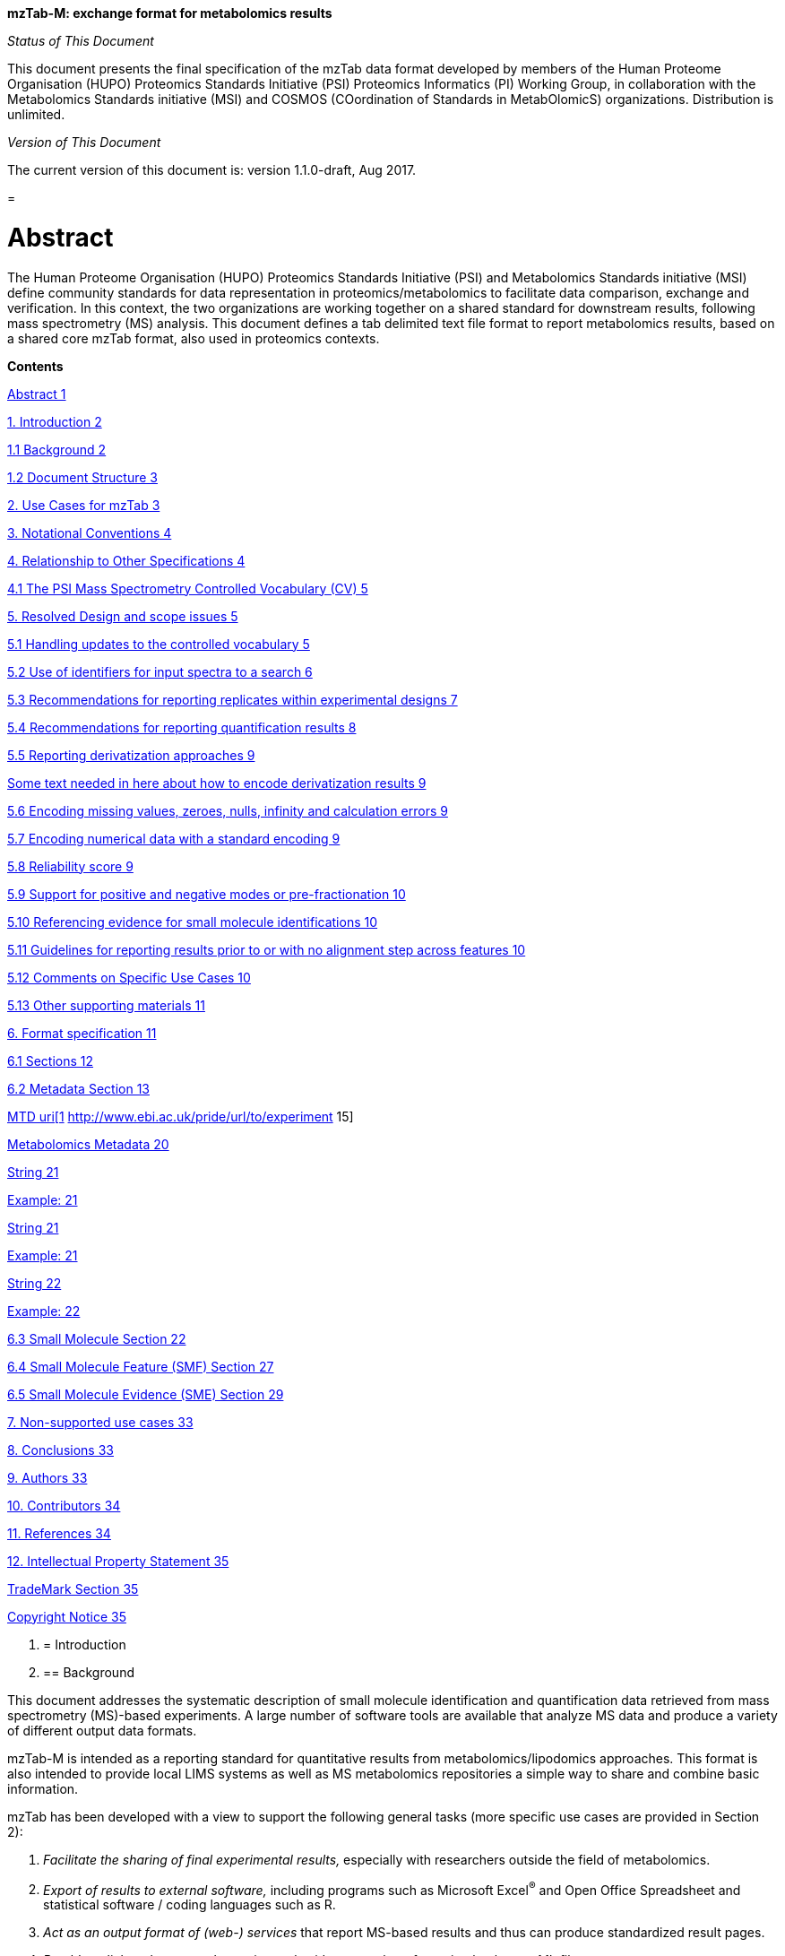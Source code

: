*mzTab-M: exchange format for metabolomics results*

_Status of This Document_

This document presents the final specification of the mzTab data format developed by members of the Human Proteome Organisation (HUPO) Proteomics Standards Initiative (PSI) Proteomics Informatics (PI) Working Group, in collaboration with the Metabolomics Standards initiative (MSI) and COSMOS (COordination of Standards in MetabOlomicS) organizations. Distribution is unlimited.

_Version of This Document_

The current version of this document is: version 1.1.0-draft, Aug 2017.

[[section]]
= 

[[abstract]]
= Abstract

The Human Proteome Organisation (HUPO) Proteomics Standards Initiative (PSI) and Metabolomics Standards initiative (MSI) define community standards for data representation in proteomics/metabolomics to facilitate data comparison, exchange and verification. In this context, the two organizations are working together on a shared standard for downstream results, following mass spectrometry (MS) analysis. This document defines a tab delimited text file format to report metabolomics results, based on a shared core mzTab format, also used in proteomics contexts.

*Contents*

link:#abstract[Abstract 1]

link:#_Toc491263037[1. Introduction 2]

link:#background[1.1 Background 2]

link:#document-structure[1.2 Document Structure 3]

link:#_Toc491263040[2. Use Cases for mzTab 3]

link:#_Toc491263041[3. Notational Conventions 4]

link:#_Toc491263042[4. Relationship to Other Specifications 4]

link:#the-psi-mass-spectrometry-controlled-vocabulary-cv[4.1 The PSI Mass Spectrometry Controlled Vocabulary (CV) 5]

link:#_Toc491263044[5. Resolved Design and scope issues 5]

link:#_Toc491263045[5.1 Handling updates to the controlled vocabulary 5]

link:#_Toc491263046[5.2 Use of identifiers for input spectra to a search 6]

link:#_Toc491263047[5.3 Recommendations for reporting replicates within experimental designs 7]

link:#recommendations-for-reporting-quantification-results[5.4 Recommendations for reporting quantification results 8]

link:#_Toc491263049[5.5 Reporting derivatization approaches 9]

link:#some-text-needed-in-here-about-how-to-encode-derivatization-results[Some text needed in here about how to encode derivatization results 9]

link:#encoding-missing-values-zeroes-nulls-infinity-and-calculation-errors[5.6 Encoding missing values, zeroes, nulls, infinity and calculation errors 9]

link:#encoding-numerical-data-with-a-standard-encoding[5.7 Encoding numerical data with a standard encoding 9]

link:#reliability-score[5.8 Reliability score 9]

link:#support-for-positive-and-negative-modes-or-pre-fractionation[5.9 Support for positive and negative modes or pre-fractionation 10]

link:#referencing-evidence-for-small-molecule-identifications[5.10 Referencing evidence for small molecule identifications 10]

link:#guidelines-for-reporting-results-prior-to-or-with-no-alignment-step-across-features[5.11 Guidelines for reporting results prior to or with no alignment step across features 10]

link:#comments-on-specific-use-cases[5.12 Comments on Specific Use Cases 10]

link:#_Toc491263058[5.13 Other supporting materials 11]

link:#_Toc491263059[6. Format specification 11]

link:#sections[6.1 Sections 12]

link:#metadata-section[6.2 Metadata Section 13]

link:#_Toc491263062[MTD uri[1] http://www.ebi.ac.uk/pride/url/to/experiment 15]

link:#metabolomics-metadata[Metabolomics Metadata 20]

link:#_Toc491263064[String 21]

link:#_Toc491263065[Example: 21]

link:#_Toc491263066[String 21]

link:#_Toc491263067[Example: 21]

link:#_Toc491263068[String 22]

link:#_Toc491263069[Example: 22]

link:#small-molecule-section[6.3 Small Molecule Section 22]

link:#small-molecule-feature-smf-section[6.4 Small Molecule Feature (SMF) Section 27]

link:#small-molecule-evidence-sme-section[6.5 Small Molecule Evidence (SME) Section 29]

link:#_Toc491263073[7. Non-supported use cases 33]

link:#conclusions[8. Conclusions 33]

link:#authors[9. Authors 33]

link:#contributors[10. Contributors 34]

link:#references[11. References 34]

link:#intellectual-property-statement[12. Intellectual Property Statement 35]

link:#trademark-section[TradeMark Section 35]

link:#_Toc491263080[Copyright Notice 35]

1.  [[introduction]]
= Introduction
1.  [[background]]
== Background

This document addresses the systematic description of small molecule identification and quantification data retrieved from mass spectrometry (MS)-based experiments. A large number of software tools are available that analyze MS data and produce a variety of different output data formats.

mzTab-M is intended as a reporting standard for quantitative results from metabolomics/lipodomics approaches. This format is also intended to provide local LIMS systems as well as MS metabolomics repositories a simple way to share and combine basic information.

mzTab has been developed with a view to support the following general tasks (more specific use cases are provided in Section 2):

1.  _Facilitate the sharing of final experimental results,_ especially with researchers outside the field of metabolomics.
2.  _Export of results to external software,_ including programs such as Microsoft Excel^®^ and Open Office Spreadsheet and statistical software / coding languages such as R.
3.  _Act as an output format of (web-) services_ that report MS-based results and thus can produce standardized result pages.
4.  _Be able to link to the external experimental evidence_ e.g. by referencing back to mzML files.

This document presents a specification, not a tutorial. As such, the presentation of technical details is deliberately direct. The role of the text is to describe the model and justify design decisions made. The document does not discuss how the models should be used in practice, consider tool support for data capture or storage, or provide comprehensive examples of the models in use. It is anticipated that tutorial material will be developed independently of this specification.

[[document-structure]]
== Document Structure

The remainder of this document is structured as follows. Section 2 lists use cases mzTab-M is designed to support. Section 3 describes the terminology used. Section 4 describes how the specification presented in Section 6 relates to other specifications, both those that it extends and those that it is intended to complement. Section 5 discusses the reasoning behind several design decisions taken. Section 6 contains the documentation of the file. Section 7 lists use cases that are currently not supported. Conclusions are presented in Section 8.

[[use-cases-for-mztab]]
= Use Cases for mzTab

The following cases of usage have driven the development of the mzTab data model, and are used to define the scope of the format in version 1.0.

1.  
mzTab-M files should be simple enough to make metabolomics results accessible to people outside the respective fields. This should facilitate the sharing of data beyond the borders of the fields and make it accessible to non-experts.

2.  
mzTab-M files should contain sufficient information to provide an electronic summary of all findings in a metabolomics study to permit its use as a standard documentation format for ‘supplementary material’ sections of publications in metabolomics. It should thus be able to replace PDF tables as a way of reporting small molecules make published identification and quantification information more accessible.

3.  
mzTab-M files should enable reporting at different levels of detail: ranging from a simple summary of the final results to a detailed reporting including the experimental design.

4.  
It should be possible to open mzTab-M files with “standard” software such as Microsoft Excel^®^ or Open Office Spreadsheet. This should furthermore improve the usability of the format to people outside the fields of metabolomics.

5.  
mzTab files should make MS derived results easily accessible to scripting languages allowing bioinformaticians to develop software without the overhead of developing sophisticated parsing code. Since mzTab files will be comparatively small, the data from multiple experiments can be processed at once without requiring special resource management techniques.

6.  
It should be possible to contain the complete final results of an MS-based metabolomics experiment in a single file. This should furthermore reduce the complexity of sharing and processing an experiment’s final results. mzTab-M files should be able to store quantitative values for small molecule identifications.

7.  
It should be useful as an output format by web-services that can then be readily accessed by tools supporting mzTab-M.

8.  
It should be possible to directly link a given peptide / small molecule identification to its source spectrum in an external MS data file.


[[notational-conventions]]
= Notational Conventions

The key words “MUST,” “MUST NOT,” “REQUIRED,” “SHALL,” “SHALL NOT,” “SHOULD,” “SHOULD NOT,” “RECOMMENDED,” “MAY,” and “OPTIONAL” are to be interpreted as described in RFC-2119 (link:#_ENREF_1[Bradner 1997]).

[[relationship-to-other-specifications]]
= Relationship to Other Specifications

The specification described in this document has not been developed in isolation; indeed, it is designed to be complementary to, and thus used in conjunction with, several existing and emerging models. Related specifications include the following:

1.  _mzML_ (http://www.psidev.info/mzml). mzML is the PSI standard for capturing mass spectra / peak lists resulting from mass spectrometry in proteomics (Martens, L., _et al._ 2011). mzTab files MAY be used in conjunction with mzML, although it will be possible to use mzTab with other formats of mass spectra. This document does not assume familiarity with mzML.
2.  __ISA-TAB (__http://isa-tools.org/_)._ The ISA framework allows for reporting experimental metadata and study designs in considerable detail, and is already used for describing metabolomics experiments. It is expected that mzTab files may be linked to ISA-TAB formatted files, for cases where a rich experimental design is to be captured.
1.  [[relationship-to-mztab-1.0]]
== Relationship to mzTab 1.0

[Insert text in here describing how this relates to mzTab 1.0]

[[the-psi-mass-spectrometry-controlled-vocabulary-cv]]
== The PSI Mass Spectrometry Controlled Vocabulary (CV)

The PSI-MS controlled vocabulary is intended to provide terms for annotation of mass spectrometry-related file formats. The CV has been generated with a collection of terms from software vendors and academic groups working in the area of mass spectrometry and MS informatics. Some terms describe attributes that must be coupled with a numerical value attribute in the CvParam element (e.g. MS:1001191 “p-value”) and optionally a unit for that value (e.g. MS:1001117, “theoretical mass”, units = “dalton”). The terms that require a value are denoted by having a “datatype” key-value pair in the CV itself: MS:1000511 "ms level" value-type:xsd:int. Terms that need to be qualified with units are denoted with a “has_units” key in the CV itself (relationship: has_units: UO:0000221 ! dalton).

As recommended by the PSI CV guidelines, psi-ms.obo should be dynamically maintained via the psidev-ms-vocab@lists.sourceforge.net mailing list that allows any user to request new terms in agreement with the community involved. Once a consensus is reached among the community the new terms are added within a few business days. If there is no obvious consensus, the CV coordinators committee should vote and make a decision. A new psi-ms.obo should then be released by updating the file on the GitHub server without changing the name of the file.

The following ontologies or controlled vocabularies specified below may also be suitable or required in certain instances:

* Unit Ontology (http://www.obofoundry.org/cgi-bin/detail.cgi?id=unit)
* ChEBI (http://www.ebi.ac.uk/chebi/)
* OBI (Ontology of Biological Investigations - http://obi.sourceforge.net/)
* Unimod modifications database - http://www.unimod.org/obo/unimod.obo
* PRIDE Controlled Vocabulary (http://ebi-pride.googlecode.com/svn/trunk/pride-core/schema/pride_cv.obo)
* NEWT UniProt Taxonomy Database (http://www.ebi.ac.uk/ontology-lookup/browse.do?ontName=NEWT)
* BRENDA tissue/ enzyme source (http://www.brenda-enzymes.info/ontology/tissue/tree/update/update_files/BrendaTissueOBO).
* Cell Type ontology (http://obo.cvs.sourceforge.net/obo/obo/ontology/anatomy/cell_type/cell.obo).

[[resolved-design-and-scope-issues]]
= Resolved Design and scope issues

There were several issues regarding the design of the format that were not clear cut, and a design choice was made that was not completely agreeable to everyone. So that these issues do not keep coming up, we document the issues here and why the decision that is implemented was made.

[[use-of-identifiers-for-input-spectra-to-a-search]]
== Use of identifiers for input spectra to a search

Small molecules MUST be linked to an identifier of the source spectrum (in an external file) from which the identifications are made by way of a reference in the spectra_ref attribute and via the ms_run element which stores the URL of the file in the location attribute.

It is advantageous if there is a consistent system for identifying spectra in different file formats. The following table is implemented in the PSI-MS CV for providing consistent identifiers for different spectrum file formats. _Note, this table shows examples from the CV but will be extended. The CV holds the definite specification for legal encodings of spectrumID values._

[cols=",,,",options="header",]
|===============================================================================================================================================================================================================================================================
|*ID* |*Term* |*Data type* |*Comment*
|MS:1000768 |Thermo nativeID format |controllerType=xsd:nonNegativeInteger controllerNumber=xsd:positiveInteger scan=xsd:positiveInteger. |controller=0 is usually the mass spectrometer
|MS:1000769 |Waters nativeID format |function=xsd:positiveInteger process=xsd:nonNegativeInteger scan=xsd:nonNegativeInteger |
|MS:1000770 |WIFF nativeID format |sample=xsd:nonNegativeInteger period=xsd:nonNegativeInteger cycle=xsd:nonNegativeInteger experiment=xsd:nonNegativeInteger |
|MS:1000771 |Bruker/Agilent YEP nativeID format |scan=xsd:nonNegativeInteger |
|MS:1000772 |Bruker BAF nativeID format |scan=xsd:nonNegativeInteger |
|MS:1000773 |Bruker FID nativeID format |file=xsd:IDREF |The nativeID must be the same as the source file ID
|MS:1000774 |multiple peak list nativeID format |index=xsd:nonNegativeInteger |Used for referencing peak list files with multiple spectra, i.e. MGF, PKL, merged DTA files. Index is the spectrum number in the file, starting from 0.
|MS:1000775 |single peak list nativeID format |file=xsd:IDREF |The nativeID must be the same as the source file ID. Used for referencing peak list files with one spectrum per file, typically in a folder of PKL or DTAs, where each sourceFileRef is different
|MS:1000776 |scan number only nativeID format |scan=xsd:nonNegativeInteger |Used for conversion from mzXML, or a DTA folder where native scan numbers can be derived.
|MS:1000777 |spectrum identifier nativeID format |spectrum=xsd:nonNegativeInteger |Used for conversion from mzData. The spectrum id attribute is referenced.
|MS:1001530 |mzML unique identifier |xsd:string |Used for referencing mzML. The value of the spectrum id attribute is referenced directly.
|===============================================================================================================================================================================================================================================================

Table 1. Controlled vocabulary terms and rules implemented in the PSI-MS CV for formulating the “nativeID” to identify spectra in different file formats.

In mzTab, the spectra_ref attribute should be constructed following the data type specification in Table 1. As an example, to reference the third spectrum (index = 2) in an MGF (Mascot Generic Format) file:

MTD ms_run[1]-format [MS, MS:1001062, Mascot MGF file, ]

MTD ms_run[1]-id_format [MS, MS:1000774, multiple peak list nativeID format, ]

...

SEH ... spectra_ref ...

SME ... ms_run[1]:index=2 ...

Example: Reference the spectrum with identifier “scan=11665” in an mzML file.

MTD ms_run[1]-format [MS, MS:1000584, mzML file, ]

MTD ms_run[1]-id_format [MS, MS:1001530, mzML unique identifier, ]

...

PSH ... spectra_ref ...

SME ... ms_run[1]:scan=11665 ...

[[recommendations-for-reporting-replicates-within-experimental-designs]]
== Recommendations for reporting replicates within experimental designs

Modeling the correct reporting of technical/biological replicates within experimental designs is supported in mzTab as shown in Figure 1. These components have various cross-references and MUST be used in different types of mzTab files, as described in Section 5.4:

* study_variable – The variables about which the final results of a study are reported, which may have been derived following averaging across a group of replicate measurements (assays). The same concept has been defined by others as “experimental factor”.
* ms_run – An MS run is effectively one run on an MS instrument, and is referenced from assay in different contexts. In the case of pre-fractionation into _n_ fractions, an assay SHOULD reference _n_ ms_runs.
* assay – The application of a measurement about the sample (in this case through MS) – producing values about small molecules or lipids. One assay is typically mapped to one MS run in the case of label-free MS analysis (with no pre-fractionation) or multiple assays are mapped to one MS run for multiplexed techniques, along with a description of the label or tag applied.
* Sample – a biological material that has been analyzed, to which descriptors of species, cell/tissue type etc. can be attached. In all of types of mzTab file, these MAY be reported in the metadata section as sample[1-n]-description. Samples are NOT MANDATORY in mzTab, since many software packages cannot determine what type of sample was analyzed (e.g. whether biological or technical replication was performed), although some consumers of mzTab files MAY wish to enforce that samples MUST be provided e.g. to perform statistical analysis.

Clear definitions of biological and technical replicates are difficult to provide as these are somewhat dependent upon the biological domain. However, we use the following general definitions in mzTab.

* Biological replicates are where different samples have been analyzed by MS.
* Technical replicates are where same samples are analyzed multiple times by MS.

_Note: there is deliberately no attempt to define the boundary of the term “sample”._

If sample level information is provided optimally, it is expected that _n_ biological replicates can be mapped to sample[1-n]; _m_ technical replicate measurements of sample 1 SHOULD be mapped to assay[1-m] referencing sample[1] (for example). However, an open challenge remains since analysis software is often not aware of whether replicates (multiple MS runs) are originally biological or technical in nature. As such, the default behavior for mzTab exporters from quantitative software is to exclude sample level information and report quantitative data for assay[1-n] and study_variable[1-n]. Additional annotation software would typically be required to add the sample-level information, as provided (often manually) by the user.

image:img//media/image2.emf[image,width=664,height=704]



[[recommendations-for-reporting-quantification-results]]
== Recommendations for reporting quantification results

At present, multiplexing techniques are not commonly employed in metabolomics e.g. where different molecules are labelled or tagged in some way before being multiplexed on an MS instrument. For future techniques that do perform multiplexing, this can be supported by having multiple assays referencing the same ms_run (as done in mzTab 1.0 for proteomics).

[[reporting-derivatization-approaches]]
== Reporting derivatization approaches

[[some-text-needed-in-here-about-how-to-encode-derivatization-results]]
== _Some text needed in here about how to encode derivatization results_

[[encoding-missing-values-zeroes-nulls-infinity-and-calculation-errors]]
== Encoding missing values, zeroes, nulls, infinity and calculation errors

In the table-based sections there MUST NOT be any empty cells. In case a given property is not available “null” MUST be used, but this is only allowed for cells in which isNullable= “true”. If ratios are included and the denominator is zero, the “INF” value MUST be used. If the result leads to calculation errors (for example 0/0), this MUST be reported as “NaN” (for Not a Number). In some cases, there is ambiguity with respect to these cases: e.g. if there are alignment issues and it is unclear whether a molecule has been quantified with zero abundance or the feature was potentially present in the data but was not found.

[[encoding-numerical-data-with-a-standard-encoding]]
== Encoding numerical data with a standard encoding

[Insert some text in here about standard numerical encoding, e.g. US default style “x.x”, i.e. using a period for decimal separation and no commas to separate thousands.]

[[reliability-score]]
== Reliability score

All small molecule identifications reported in an mzTab file MAY be assigned a reliability score (column “reliability” in all tables). This reliability only applies to the identification reliability but not to modification position and or quantification reliabilities. The idea is to provide a way for researchers and/or repositories to score the reported identifications based on their own criteria. The criteria used to generate this score SHOULD be documented by the data providers. If this information is not provided by the producers of mzTab files, “null“ MUST be provided as the value for each of the protein, peptide or small molecule identification.

[[support-for-positive-and-negative-modes-or-pre-fractionation]]
== Support for positive and negative modes or pre-fractionation

[Ideal encoding is to put these into separate mzTab files]

[[referencing-evidence-for-small-molecule-identifications]]
== Referencing evidence for small molecule identifications

[Insert text in here to explain about how to encode evidence where multiple features are used to determine molecule identification; this should be optional column on SML row]

[[guidelines-for-reporting-results-prior-to-or-with-no-alignment-step-across-features]]
== Guidelines for reporting results prior to or with no alignment step across features

[Keep separate mzTab files per run preferred]

[[comments-on-specific-use-cases]]
== Comments on Specific Use Cases

Many special use cases for mzTab were considered during its development. Each of these use cases has a corresponding example file that exercises the relevant part of the format and provides a reference implementation example (see supporting documentation). Authors of software that create mzTab are encouraged to examine the examples that accompany this format release before implementing the writer.

[[adding-optional-columns]]
=== Adding optional columns

Additional columns MAY be added to the end of rows in all the table-based sections (protein, peptide, PSM and small molecule). These columns represent information not included by default in the currently defined fields and differ from the specification of optionality with regards to columns that MUST be present in Summary or Complete files (Tables 2 and 3).

These column headers MUST start with the prefix “opt_” followed by the identifier of the object they reference: assay, study variable, MS run or “global” (if the value relates to all replicates). Column names MUST only contain the following characters: ‘A’-‘Z’, ‘a’-‘z’, ‘0’-‘9’, ‘_’, ‘-’, ‘[’, ‘]’, and ‘:’. CV parameter accessions MAY be used for optional columns following the format: opt_\{OBJECT_ID}_cv_\{accession}_\{parameter name}. Spaces within the parameter’s name MUST be replaced by ‘_’.

The information stored within an optional column is completely up to the resource that generates the file. It MUST not be assumed that optional columns having the same name in different mzTab files contain the same type of information. CV parameter accessions MAY be used as optional column names according to the following convention: opt_\{OBJECT_ID}_cv_\{accession}_\{parameter name}. Spaces within the parameter’s name MUST be replaced by ‘_’.

COM Example showing how emPAI values are reported in an additional column from MS run 1 using

COM MS CV parameter “emPAI value” (MS:1001905)

…

PRH accession … opt_ms_run[1]_cv_MS:1001905_emPAI_value

PRT P12345 … 0.658

[[referencing-external-resources]]
=== Referencing external resources

[Text in here?]

[[other-supporting-materials]]
== Other supporting materials

[Insert references to example files]





[[format-specification]]
= Format specification

This section describes the structure of an mzTab file.

* *Field separator* +
The column delimiter is the Unicode Horizontal Tab character (Unicode codepoint 0009).
* *File encoding* +
The UTF-8 encoding of the Unicode character set is the preferred encoding for mzTab files. However, parsers should be able to recognize commonly used encodings.
* *Case sensitivity* +
All column labels and field names are case-sensitive.
* *Line prefix* +
Every line in an mzTab file MUST start with a three letter code identifying the type of line delimited by a Tab character. The three letter codes are as follows:
** 
MTD for metadata

** 
SMH for small molecule table header line (the column labels)

** 
SML for rows of the small molecule table

** 
SFH for small molecule feature header line

** 
SMF for rows of the small molecule feature table

** 
SHE for small molecule evidence header line

** 
SME for rows of the small molecule evidence table

** 
COM for comment lines

* **Header lines +
**Each table based section (protein, peptide, PSM and small molecule) MUST start with the corresponding header line. These header lines MUST only occur once in the document since each section also MUST only occur once.
* *Dates* +
Dates and times MUST be supplied in the ISO 8601 format (“YYYY-MM-DD”, “YYYY-MM-DDTHH:MMZ” respectively).
* *Decimal separator* +
In mzTab files the dot (“.”) MUST be used as decimal separator. Thousand separators MUST NOT be used in mzTab files.
* *Comment lines and empty lines* +
Comment lines can be placed anywhere in an mzTab file. These lines must start with the three-letter code COM and are ignored by most parsers. Empty lines can also occur anywhere in an mzTab file and are ignored.
* *Params* +
mzTab makes use of CV parameters. As mzTab is expected to be used in several experimental environments where parameters might not yet be available for the generated scores etc. all parameters can either report CV parameters or user parameters that only contain a name and a value. +
Parameters are always reported as [CV label, accession, name, value]. Any field that is not available MUST be left empty. +
 +
[MS, MS:1001477, SpectraST,] +
[,,A user parameter, The value]


In case, the name of the param contains commas, quotes MUST be added to avoid problems with the parsing: [label, accession, “first part of the param name, second part of the name”, value].

[MOD, MOD:00648, “N,O-diacetylated L-serine”,]


* **Sample IDs +
**To be able to supply metadata specific to each sample, ids in the format sample[1-n] are used. +
 +
MTD sample[1]-species[1] [[OLE_LINK2]][NEWT, 9606, Homo sapiens (Human), ]
* **Assay IDs +
**To be able to supply metadata specific to each assay, ids in the format assay[1-n] are used. +
 +
MTD assay[1] first assay description
* **Study variable IDs +
**To be able to supply metadata specific to each study variable (grouping of assays), ids in the format study_variable[1-n] are used.

MTD study_variable[1]-description Group B (spike-in 0.74 fmol/uL)

[[sections]]
== Sections

mzTab files can contain five different sections. The MANDATORY metadata section is made up of key-value pairs. The other four sections are OPTIONAL: protein, peptide, PSM and small molecule section are table-based.

Every section in an mzTab file MUST only occur once if present. If the PSM, Peptide and Protein Sections are present, the information MUST be consistent between these sections. Field names with indices in square brackets MUST be numbered sequentially and non-decreasing (starting at the first value indicated in the bracket; single integer steps).

[[metadata-section]]
== Metadata Section

The metadata section provides additional information about the dataset(s) reported in the mzTab file. All fields in the metadata section are optional apart from those noted as mandatory. The fields in the metadata section should be reported in order of the various fields listed here. The field’s name and value MUST be separated by a tab character:

MTD publication [PRIDE, PRIDE:00000029, PubMed, 12345]

In the following list of fields any term encapsulated by \{} is meant as a variable which MUST be replaced accordingly.

*Core Metadata*

[[mztab-version]]
=== mzTab-version

[cols=",",options="header",]
|==============================================
|*Description:* |The version of the mzTab file.
|*Type:* |String
|*Mandatory* |True
|*Example:* |MTD mzTab-version 1.1.0
|==============================================

[[mztab-id]]
=== mzTab-ID

[cols=",",options="header",]
|=========================================
|*Description:* |The ID of the mzTab file.
|*Type:* |String
|*Mandatory* |True
|*Example:* |MTD mzTab-ID PRIDE_1234
|=========================================

[[title]]
=== title

[cols=",",options="header",]
|================================================
|*Description:* |The file’s human readable title.
|*Type:* |String
|*Mandatory* |False
|*Example:* |MTD title My first test experiment
|================================================

[[description]]
=== description

[cols=",",options="header",]
|============================================================================
|*Description:* |The file’s human readable description.
|*Type:* |String
|*Mandatory* |False
|*Example:* |MTD description An experiment investigating the effects of Il-6.
|============================================================================

[[sample_processing1-n]]
=== sample_processing[1-n]

[cols=",",options="header",]
|=================================================================================================================================================================================================================================================================
|*Description:* |A list of parameters describing a sample processing step. The order of the data_processing items should reflect the order these processing steps were performed in. If multiple parameters are given for a step these MUST be separated by a “|”.
|*Type:* |Parameter List
|*Mandatory* |False
|*Example:* |MTD sample_processing[1] [SEP, SEP:00173, SDS PAGE,] +
MTD sample_processing[2] [SEP, SEP:00142, enzyme digestion,]|[MS, … +
MS:1001251, Trypsin, ]
|=================================================================================================================================================================================================================================================================

[[instrument1-n-name]]
=== instrument[1-n]-name

[cols=",",options="header",]
|==========================================================================================================
|*Description:* |The name of the instrument used in the experiment. Multiple instruments are numbered 1..n.
|*Type:* |Parameter
|*Mandatory* |False
|*Example:* |MTD instrument[1]-name [MS, MS:1000449, LTQ Orbitrap,] +
… +
MTD instrument[2]-name [MS, MS:1000031, Instrument model, name of the instrument not included in the CV]
|==========================================================================================================

[[instrument1-n-source]]
=== instrument[1-n]-source

[cols=",",options="header",]
|=======================================================================================================
|*Description:* |The instrument's source used in the experiment. Multiple instruments are numbered 1..n.
|*Type:* |Parameter
|*Mandatory* |False
|*Example:* |MTD instrument[1]-source [MS, MS:1000073, ESI,] +
… +
MTD instrument[2]-source [MS, MS:1000598, ETD,]
|=======================================================================================================

[[instrument1-n-analyzer1-n]]
=== instrument[1-n]-analyzer[1-n]

[cols=",",options="header",]
|================================================================================================================
|*Description:* |The instrument’s analyzer type used in the experiment. Multiple instruments are enumerated 1..n.
|*Type:* |Parameter
|*Mandatory* |False
|*Example:* |MTD instrument[1]-analyzer[1] [MS, MS:1000291, linear ion trap,] +
… +
MTD instrument[2]-analyzer[1] [MS, MS:1000484, orbitrap,]
|================================================================================================================

[[instrument1-n-detector]]
=== instrument[1-n]-detector

[cols=",",options="header",]
|==============================================================================================================
|*Description:* |The instrument's detector type used in the experiment. Multiple instruments are numbered 1..n.
|*Type:* |Parameter
|*Mandatory* |False
|*Example:* |MTD instrument[1]-detector [MS, MS:1000253, electron multiplier,] +
… +
MTD instrument[2]-detector [MS, MS:1000348, focal plane collector,]
|==============================================================================================================

[[software1-n]]
=== software[1-n]

[cols=",",options="header",]
|============================================================================================================================================================================================================================
|*Description:* |Software used to analyze the data and obtain the reported results. The parameter’s value SHOULD contain the software’s version. The order (numbering) should reflect the order in which the tools were used.
|*Type:* |Parameter
|*Mandatory* |True
|*Example:* |MTD software[1] [MS, MS:1001207, Mascot, 2.3] +
MTD software[2] [MS, MS:1001561, Scaffold, 1.0]
|============================================================================================================================================================================================================================

[[software1-n-setting1-n]]
=== software[1-n]-setting[1-n]

[cols=",",options="header",]
|====================================================================================================================================================================================================================================
|*Description:* |A software setting used. This field MAY occur multiple times for a single software. The value of this field is deliberately set as a String, since there currently do not exist cvParams for every possible setting.
|*Type:* |String
|*Mandatory* |False
|*Example:* a|
MTD software[1]-setting Fragment tolerance = 0.1 Da

MTD software[2]-setting Parent tolerance = 0.5 Da

|====================================================================================================================================================================================================================================

[[publication1-n]]
=== publication[1-n]

[cols=",",options="header",]
|========================================================================================================================================================================================================================================================================
|*Description:* |A publication associated with this file. Several publications can be given by indicating the number in the square brackets after “publication”. PubMed ids must be prefixed by “pubmed:”, DOIs by “doi:”. Multiple identifiers MUST be separated by “|”.
|*Type:* |String
|*Mandatory* |False
|*Example:* |MTD publication[1] pubmed:21063943|doi:10.1007/978-1-60761-987-1_6 +
MTD publication[2] pubmed:20615486|doi:10.1016/j.jprot.2010.06.008
|========================================================================================================================================================================================================================================================================

[[contact1-n-name]]
=== contact[1-n]-name

[cols=",",options="header",]
|================================================================================================================================================================================================================================
|*Description:* |The contact's name. Several contacts can be given by indicating the number in the square brackets after "contact". A contact has to be supplied in the format [first name] [initials] [last name] (see example).
|*Type:* |String
|*Mandatory* |False
|*Example:* |MTD contact[1]-name James D. Watson +
… +
MTD contact[2]-name Francis Crick
|================================================================================================================================================================================================================================

[[contact1-n-affiliation]]
=== contact[1-n]-affiliation

[cols=",",options="header",]
|=================================================================
|*Description:* |The contact’s affiliation.
|*Type:* |String
|*Mandatory* |False
|*Example:* |MTD contact[1]-affiliation Cambridge University, UK +
MTD contact[2]-affiliation Cambridge University, UK
|=================================================================

[[contact1-n-email]]
=== contact[1-n]-email

[cols=",",options="header",]
|===================================================
|*Description:* |The contact’s e-mail address.
|*Type:* |String
|*Mandatory* |False
|*Example:* |MTD contact[1]-email watson@cam.ac.uk +
… +
MTD contact[2]-email crick@cam.ac.uk
|===================================================

[[uri1-n]]
=== uri[1-n]

[cols=",",options="header",]
|================================================================================================================================
|*Description:* |A URI pointing to the file's source data (e.g., a PRIDE experiment, PeptideAtlas build or MetaboLights records).
|*Type:* |URI
|*Mandatory* |False
|*Example:* a|
MTD uri[1] http://www.ebi.ac.uk/pride/url/to/experiment

MTD uri[2] http://proteomecentral.proteomexchange.org/cgi/GetDataset

|================================================================================================================================

[[quantification_method]]
=== quantification_method

[cols=",",options="header",]
|======================================================================================
|*Description:* |The quantification method used in the experiment reported in the file.
|*Type:* |Parameter
|*Mandatory* |True
|*Example:* a|
MTD quantification_method [MS, MS:1001837, iTRAQ quantitation analysis, ]

MTD quantification_method [MS, MS:1001838, SRM quantitation analysis, ]

|======================================================================================

[[assay1-n]]
=== assay[1-n]

[cols=",",options="header",]
|======================================================================================================================
|*Description:* |A name for each assay, to serve as a list of the assays that MUST be reported in the following tables.
|*Type:* |String
|*Mandatory* |True
|*Example:* a|
MTD assay[1] first assay

MTD assay[2] second assay

|======================================================================================================================

[[assay1-n-custom1-n]]
=== assay[1-n]-custom[1-n]

[cols=",",options="header",]
|==================================================================
|*Description:* |Additional parameters or values for a given assay.
|*Type:* |Parameter
|*Mandatory* |False
|*Example:* |MTD assay[1]-custom[1] [MS, MS:100XXXX, TO_COMPLETE, ]
|==================================================================

[[assay1-n-external_uri]]
=== assay[1-n]-external_uri

[cols=",",options="header",]
|====================================================================================================================================
|*Description:* |A reference to further information about the assay, for example via a reference to an object within an ISA-TAB file.
|*Type:* |URI
|*Mandatory* |False
|*Example:* |MTD assay[1]-external_uri [Example URI to insert]
|====================================================================================================================================

[[study_variable1-n]]
=== study_variable[1-n]

[cols=",",options="header",]
|================================================================================================================================================================================================================================================================================================
|*Description:* |A name for each study variable (experimental condition or factor), to serve as a list of the study variables that MUST be reported in the following tables. For software that does not capture study variables, a single study variable MUST be reported, linking to all assays.
|*Type:* |String
|*Mandatory* |True
|*Example:* a|
MTD study_variable[1] “control”

MTD study_variable[2] “1 minute”

|================================================================================================================================================================================================================================================================================================

[[assay1-n-sample_ref]]
=== assay[1-n]-sample_ref

[cols=",",options="header",]
|=========================================================================
|*Description:* |An association from a given assay to the sample analysed.
|*Type:* |\{SAMPLE_ID}
|*Mandatory* |False
|*Example:* |MTD assay[1]-sample_ref sample[1] +
MTD assay[2]-sample_ref sample[2]
|=========================================================================

[[assay1-n-ms_run_ref]]
=== assay[1-n]-ms_run_ref

[cols=",",options="header",]
|===========================================================================================================================================================================================================================================================
|*Description:* a|
An association from a given assay to the source MS run. All assays MUST reference exactly one ms_run unless a workflow with pre-fractionation is being encoded, in which case each assay MUST reference _n_ ms_runs where _n_ fractions have been collected.

Multiple assays SHOULD reference the same ms_run to capture multiplexed experimental designs.

|*Type:* |\{MS_RUN_ID}
|*Mandatory* |True
|*Example:* |MTD assay[1]-ms_run_ref ms_run[1]
|===========================================================================================================================================================================================================================================================

[[study_variable1-n-assay_refs]]
=== study_variable[1-n]-assay_refs

[cols=",",options="header",]
|==============================================================================================
|*Description:* |Comma-separated references to the IDs of assays grouped in the study variable.
|*Type:* |\{ASSAY_ID}, ...
|*Mandatory* |True
|*Example:* |MTD study_variable[1]-assay_refs assay[1], assay[2], assay[3]
|==============================================================================================

[[study_variable_function1-n]]
=== study_variable_function[1-n]

[cols=",",options="header",]
|==========================================================================================================================================================================================================================================================================================
|*Description:* |The function used to calculate the study variable quantification value if it is reported and the operation used is not arithmetic mean (default) e.g. “geometric mean”, “median”. Multiple terms can be provided if for example, imputation approaches are to be reported.
|*Type:* |Parameter
|*Mandatory* |False
|*Example:* |MTD small_molecule-quantification_unit [PRIDE, PRIDE:0000395, Ratio, ]
|==========================================================================================================================================================================================================================================================================================

[[study_variable1-n-description]]
=== study_variable[1-n]-description

[cols=",",options="header",]
|=============================================================================
|*Description:* |A textual description of the study variable.
|*Type:* |String
|*Mandatory* |True
|*Example:* |MTD study_variable[1]-description Group B (spike-in 0.74 fmol/uL)
|=============================================================================

[[study_variable1-n-factors]]
=== study_variable[1-n]-factors

[cols=",",options="header",]
|=======================================================================================================================================================================
|*Description:* |Additional parameters or factors, separated by bars, that are known about study variables allowing the capture of more complex, such as nested designs.
|*Type:* |Param List
|*Mandatory* |False
|*Example:* |MTD study_variable[1]-factors [EXAMPLE HEREe.g. param1 = geneKO; param2 = drug treatment]
|=======================================================================================================================================================================

[[ms_run1-n-location]]
=== ms_run[1-n]-location

[cols=",",options="header",]
|=====================================================================================================================================================================================================================================================================================================================================================
|*Description:* |Location of the external data file e.g. raw files on which analysis has been performed. If the actual location of the MS run is unknown, a “null” MUST be used as a place holder value, since the [1-n] cardinality is referenced elsewhere. If pre-fractionation has been performed, then [1-n] ms_runs SHOULD be created per assay.
|*Type:* |URL
|*Mandatory* |True
|*Example:* |MTD ms_run_location[1] file://C:\path\to\my\file +
… +
MTD ms_run_location[2] ftp://ftp.ebi.ac.uk/path/to/file
|=====================================================================================================================================================================================================================================================================================================================================================

[[ms_run1-n-format]]
=== ms_run[1-n]-format

[cols=",",options="header",]
|====================================================================================================================================================================
|*Description:* |A parameter specifying the data format of the external MS data file. If ms_run[1-n]-format is present, ms_run[1-n]-id_format SHOULD also be present.
|*Type:* |Parameter
|*Mandatory* |False
|*Example:* a|
MTD ms_run[1]-format [MS, MS:1000584, mzML file, ]

MTD ms_run[1]-id_format [MS, MS:1000530, mzML unique identifier, ] +
… +
MTD ms_run[2]-format [MS, MS:1001062, Mascot MGF file, ]

MTD ms_run[2]-id_format [MS, MS:1000774, multiple peak list nativeID format, ]

|====================================================================================================================================================================

[[ms_run1-n-id_format]]
=== ms_run[1-n]-id_format

[cols=",",options="header",]
|==================================================================================================================================================================
|*Description:* |Parameter specifying the id format used in the external data file. If ms_run[1-n]-id_format is present, ms_run[1-n]-format SHOULD also be present.
|*Type:* |Parameter
|*Mandatory* |False
|*Example:* a|
MTD ms_run[1]-format [MS, MS:1000584, mzML file, ]

MTD ms_run[1]-id_format [MS, MS:1000530, mzML unique identifier, ] +
… +
MTD ms_run[2]-format [MS, MS:1001062, Mascot MGF file, ]

MTD ms_run[2]-id_format [MS, MS:1000774, multiple peak list nativeID format, ]

|==================================================================================================================================================================

[[ms_run1-n-fragmentation_method1-n]]
=== ms_run[1-n]-fragmentation_method[1-n]

[cols=",",options="header",]
|===========================================================================
|*Description:* |The type(s) of fragmentation used in a given ms run.
|*Type:* |Parameter
|*Mandatory* |False
|*Example:* |MTD ms_run[1]-fragmentation_method[1] [MS, MS:1000133, CID, ] +
… +
MTD ms_run[1]-fragmentation_method[2] [MS, MS:1000422, HCD …, ]
|===========================================================================

[[ms_run1-n-hash]]
=== ms_run[1-n]-hash

[cols=",",options="header",]
|======================================================================================================================================================================================
|*Description:* |Hash value of the corresponding external MS data file defined in ms_run[1-n]-location. If ms_run[1-n]-hash is present, ms_run[1-n]-hash_method SHOULD also be present.
|*Type:* |String
|*Mandatory* |False
|*Example:* |MTD ms_run[1]-hash_method [MS, MS: MS:1000569, SHA-1, ] +
MTD ms_run[1]-hash de9f2c7fd25e1b3afad3e85a0bd17d9b100db4b3
|======================================================================================================================================================================================

[[ms_run1-n-hash_method]]
=== ms_run[1-n]-hash_method

[cols=",",options="header",]
|=========================================================================================================================================================================================================================================================================
|*Description:* |A parameter specifying the hash methods used to generate the String in ms_run[1-n]-hash. Specifics of the hash method used MAY follow the definitions of the mzML format. If ms_run[1-n]-hash is present, ms_run[1-n]-hash_method SHOULD also be present.
|*Type:* |Parameter
|*Mandatory* |False
|*Example:* |MTD ms_run[1]-hash_method [MS, MS: MS:1000569, SHA-1, ] +
MTD ms_run[1]-hash de9f2c7fd25e1b3afad3e85a0bd17d9b100db4b3
|=========================================================================================================================================================================================================================================================================

[[custom1-n]]
=== custom[1-n]

[cols=",",options="header",]
|===========================================================================
|*Description:* |Any additional parameters describing the analysis reported.
|*Type:* |Parameter
|*Mandatory* a|
[cols=",,",options="header",]
|===================
| |Summary |Complete
|Quantification | |
|Identification | |
|Metabolomics | |
|===================

|*Example:* |MTD custom[1] [,,MS operator, Florian]
|===========================================================================

[[sample1-n]]
=== sample[1-n]

[cols=",",options="header",]
|=========================================================================================================================================================================================================================================================================
|*Description:* |A name for each biological sample, to serve as a list of the samples to be referenced elsewhere in the file. Samples are not mandatory in mzTab files, since the biological origin of analysed samples may often not be known to quantification software.
|*Type:* |String
|*Mandatory* |False
|*Example:* |MTD sample[1]-custom[1] [,,Extraction date, 2011-12-21] +
MTD sample[1]-custom[2] [,,Extraction reason, liver biopsy]
|=========================================================================================================================================================================================================================================================================

[[sample1-n-species1-n]]
=== sample[1-n]-species[1-n]

[cols=",",options="header",]
|=================================================================================
|*Description:* |The respective species of the samples analysed.
|*Type:* |Parameter
|*Mandatory* |False
|*Example:* a|
COM Experiment where all samples consisted of the same two species +
MTD sample[1]-species[1] [NEWT, 9606, Homo sapiens (Human), ] +
MTD sample[2]-species[1] [NEWT, 12059, Rhinovirus, ]

COM Experiment where different two samples from different species (combinations) +
COM were analysed as biological replicates. +
 +
MTD sample[1]-species[1] [NEWT, 9606, Homo sapiens (Human), ] +
MTD sample[1]-species[2] [NEWT, 573824, Human rhinovirus 1, ] +
MTD sample[2]-species[1] [NEWT, 9606, Homo sapiens (Human), ] +
MTD sample[2]-species[2] [NEWT, 12130, Human rhinovirus 2, ]

|=================================================================================

[[sample1-n-tissue1-n]]
=== sample[1-n]-tissue[1-n]

[cols=",",options="header",]
|===============================================================
|*Description:* |The respective tissue(s) of the sample.
|*Type:* |Parameter
|*Mandatory* |False
|*Example:* |MTD sample[1]-tissue[1] [BTO, BTO:0000759, liver, ]
|===============================================================

[[sample1-n-cell_type1-n]]
=== sample[1-n]-cell_type[1-n]

[cols=",",options="header",]
|=====================================================================
|*Description:* |The respective cell type(s) of the sample.
|*Type:* |Parameter
|*Mandatory* |False
|*Example:* |MTD sample[1]-cell_type[1] [CL, CL:0000182, hepatocyte, ]
|=====================================================================

[[sample1-n-disease1-n]]
=== sample[1-n]-disease[1-n]

[cols=",",options="header",]
|===================================================================================
|*Description:* |The respective disease(s) of the sample.
|*Type:* |Parameter
|*Mandatory* |False
|*Example:* |MTD sample[1]-disease[1] [DOID, DOID:684, hepatocellular carcinoma, ] +
MTD sample[1]-disease[2] [DOID, DOID:9451, alcoholic fatty liver, ]
|===================================================================================

[[sample1-n-description]]
=== sample[1-n]-description

[cols=",",options="header",]
|=========================================================================
|*Description:* |A human readable description of the sample.
|*Type:* |String
|*Mandatory* |False
|*Example:* |MTD sample[1]-description Hepatocellular carcinoma samples. +
MTD sample[2]-description Healthy control samples.
|=========================================================================

[[sample1-n-custom1-n]]
=== sample[1-n]-custom[1-n]

[cols=",",options="header",]
|=========================================================================
|*Description:* |Parameters describing the sample’s additional properties.
|*Type:* |Parameter
|*Mandatory* |False
|*Example:* |MTD sample[1]-custom[1] [,,Extraction date, 2011-12-21] +
MTD sample[1]-custom[2] [,,Extraction reason, liver biopsy]
|=========================================================================

[[cv1-n-label]]
=== cv[1-n]-label

[cols=",",options="header",]
|===============================================================================================================
|*Description:* |A string describing the labels of the controlled vocabularies/ontologies used in the mzTab file
|*Type:* |String
|*Mandatory* |True
|*Example:* a|
MTD cv[1]-label MS

…

|===============================================================================================================

[[cv1-n-full_name]]
=== cv[1-n]-full_name

[cols=",",options="header",]
|===================================================================================================================
|*Description:* |A string describing the full names of the controlled vocabularies/ontologies used in the mzTab file
|*Type:* |String
|*Mandatory* |True
|*Example:* a|
MTD cv[1]-full_name PSI-MS controlled vocabulary

…

|===================================================================================================================

[[cv1-n-version]]
=== cv[1-n]-version

[cols=",",options="header",]
|================================================================================================================
|*Description:* |A string describing the version of the controlled vocabularies/ontologies used in the mzTab file
|*Type:* |String
|*Mandatory* |True
|*Example:* a|
MTD cv[1]-version 3.54.0

…

|================================================================================================================

[[cv1-n-url]]
=== cv[1-n]-url

[cols=",",options="header",]
|===============================================================================================================================================================================================================
|*Description:* |A string containing the URLs of the controlled vocabularies/ontologies used in the mzTab file
|*Type:* |String
|*Mandatory* |True
|*Example:* a|
MTD cv[1]-url http://psidev.cvs.sourceforge.net/viewvc/psidev/psi/psi-ms/mzML/controlledVocabulary/psi-ms.obo[_http://psidev.cvs.sourceforge.net/viewvc/psidev/psi/psi-ms/mzML/controlledVocabulary/psi-ms.obo_]

…

|===============================================================================================================================================================================================================

[[database1-n]]
=== database[1-n]

[cols=",",options="header",]
|===========================================================================================================================================================================================================================
|*Description:* |The description of databases used. For cases, where a known database has not been used for identification, a userParam SHOULD be inserted to describe any identification performed or simply “no database”.
|*Type:* |Param
|*Mandatory* |True
|*Example:* a|
MTD database[1] [MIRIAM,MIR:00100079 , “HMDB”, ]

MTD database[2] [, , “No database”, ]

MTD database[2] [MIRIAM,MIR:00000002 , “CHEBI”, ]

|===========================================================================================================================================================================================================================

[[database1-n-prefix]]
=== database[1-n]-prefix

[cols=",",options="header",]
|====================================================================================================================================================
|*Description:* |The prefix used in the “identifier” column of data tables. This MUST be used even for the “no database” case e.g. using prefix “nd”.
|*Type:* |String
|*Mandatory* |True
|*Example:* a|
MTD database[1]-prefix hmdb

MTD database[2]-prefix nd

|====================================================================================================================================================

[[database1-n-version]]
=== database[1-n]-version

[cols=",",options="header",]
|==============================================================================================================================================================================================================================================
|*Description:* |The database version is mandatory where identification has been performed. This may be a formal version number e.g. “1.4.1”, a date of access “27/10/2016” or “Unknown” if there is no suitable version that can be annotated.
|*Type:* |String
|*Mandatory* |True
|*Example:* |MTD database[1]-version 3.6
|==============================================================================================================================================================================================================================================

[[database1-n-url]]
=== database[1-n]-url

[cols=",",options="header",]
|===============================================
|*Description:* |The URL to the database.
|*Type:* |URL
|*Mandatory* |True
|*Example:* |database[1]-url http://www.hmdb.ca/
|===============================================

[[section-1]]
==

[[metabolomics-metadata]]
== Metabolomics Metadata

The metadata fields in this section MAY be reported in a metabolomics type file, but MUST NOT be reported in a proteomics file.

[[derivatization_agent1-n]]
=== derivatization_agent[1-n]

[cols=",",options="header",]
|===============================================================================================================================
|*Description:* |A description of derivatization agents applied to small molecules, using userParams or cvParams where possible.
|*Type:* |Param
|*Mandatory* |False
|*Example:* |MTD derivatization_agent[1] [, PUBCHEM:00XXX, idomethylation, ]
|===============================================================================================================================

[[small_molecule-quantification_unit]]
=== small_molecule-quantification_unit

[cols=",",options="header",]
|=============================================================================================================
|*Description:* |Defines what type of units is reported in the small molecule quantification fields.
|*Type:* |Parameter
|*Mandatory* |True
|*Example:* |MTD small_molecule-quantification_unit [PSI-MS, MS:000XXXX, Progenesis QI Normalised Abundance, ]
|=============================================================================================================

[[small_molecule_feature-quantification_unit]]
=== small_molecule_feature-quantification_unit

[cols=",",options="header",]
|=====================================================================================================================
|*Description:* |Defines what type of units is reported in the small molecule feature quantification fields.
|*Type:* |Parameter
|*Mandatory* |True
|*Example:* |MTD small_molecule_feature-quantification_unit [PSI-MS, MS:000XXXX, Progenesis QI Normalised Abundance, ]
|=====================================================================================================================

[[small_molecule-identification_reliability]]
=== small_molecule-identification_reliability

[cols=",",options="header",]
|================================================================================================================================================
|*Description:* |The system used for giving reliability codes to small molecule identifications MUST be specified if not using the default codes.
|*Type:* |Param
|*Mandatory* |False
|*Example:* |MTD small_molecule-quantification_unit [PRIDE, PRIDE:0000395, Ratio, ]
|================================================================================================================================================

[[id_confidence_measure1-n]]
=== id_confidence_measure[1-n]

[cols=",",options="header",]
|=====================================================================================================================================================================================================================================================
|*Description:* |The type of small molecule confidence measures or scores MUST be reported as a CV parameter [1-n]. The order of the scores SHOULD reflect their importance for the identification and be used to determine the identification’s rank.
|*Type:* |Parameter
|*Mandatory* |True
|*Example:* |MTD id_confidence_measure[1] [MS, MS:1001419, SpectraST:discriminant score F,]
|=====================================================================================================================================================================================================================================================

[[colunit-small_molecule]]
=== colunit-small_molecule

[cols=",",options="header",]
|=================================================================================================================================================================================
|*Description:* a|
Defines the used unit for a column in the small molecule section. The format of the value has to be \{column name}=\{Parameter defining the unit}

This field MUST NOT be used to define a unit for quantification columns. The unit used for small molecule quantification values MUST be set in small_molecule-quantification_unit.

|*Type:* |String
|*Mandatory* |False
|**Example:** |MTD colunit-small_molecule GIVE EXAMPLE NOT RT
|=================================================================================================================================================================================

[[colunit-small_molecule_feature]]
=== colunit-small_molecule_feature

[cols=",",options="header",]
|=================================================================================================================================================================================
|*Description:* a|
Defines the used unit for a column in the small molecule feature section. The format of the value has to be \{column name}=\{Parameter defining the unit}

This field MUST NOT be used to define a unit for quantification columns. The unit used for small molecule quantification values MUST be set in small_molecule-quantification_unit.

|*Type:* |String
|*Mandatory* |False
|**Example:** |MTD colunit-small_molecule GIVE EXAMPLE NOT RT
|=================================================================================================================================================================================

[[colunit-small_molecule_evidence]]
=== colunit-small_molecule_evidence

[cols=",",options="header",]
|===========================================================================================================================================================================
|*Description:* |Defines the used unit for a column in the small molecule evidence section. The format of the value has to be \{column name}=\{Parameter defining the unit}.
|*Type:* |String
|*Mandatory* |False
|**Example:** |MTD colunit-small_molecule retention_time=[UO,UO:0000031, minute,]
|===========================================================================================================================================================================

[[small-molecule-section]]
== Small Molecule Section

The small molecule section is table-based. The small molecule section MUST always come after the metadata section in a metabolomics type file. All table columns MUST be Tab separated. There MUST NOT be any empty cells; missing values MUST be reported using “null” for columns where Is Nullable = “True”.

Each row of the small molecule section is intended to report one final result to be communicated in terms of a molecule that has been quantified. In many cases, this may be the molecule of biological interest, although in some cases, the final result could be a derivatized form as appropriate – although it is desirable for the database identifier(s) to reference to the biological (non-derivatized) form. In general, different adduct forms would generally be reported in the Small Molecule Feature section.

The order of columns is not specified although for ease of human interpretation, it is RECOMMENDED to follow the order specified below.

All columns are MANDATORY except for “opt_” columns.

[[sml_id]]
=== SML_ID

[cols=",",options="header",]
|=======================================================================
|*Description:* |A within file unique identifier for the small molecule.
|*Type:* |Integer
|*Is Nullable:* |*FALSE*
|*Example:* a|
SMH SML_ID …

SML 1 …

SML 2 …

|=======================================================================

[[smf_id_refs]]
=== SMF_ID_REFS

[cols=",",options="header",]
|==============================================================================================================================================================================================================================================
|*Description:* |References to all the features on which quantitation has been based (SMF elements) via referencing SMF_ID values. Multiple values SHOULD be provided as a “|” separated list. This MAY be null only if this is a Summary file.
|*Type:* |\{SMF_ID} list
|*Is Nullable:* |*TRUE*
|*Example:* |SMH SML_ID SMF_ID_REFS +
SML 1 2|3|11…
|==============================================================================================================================================================================================================================================

[[database_identifier]]
=== database_identifier

[cols=",",options="header",]
|=================================================================================================================================================================================================================================================================================================================================
|*Description:* a|
A list of “|” separated possible identifiers for the small molecule; multiple values MUST only be provided to indicate ambiguity in the identification of the molecule and not to demonstrate different identifier types for the same molecule. Alternative identifiers for the same molecule MAY be provided as optional columns.

The database identifier must be preceded by the resource description (prefix) followed by a colon, as specified in the Metadata section.

A null value MAY be provided if the identification is sufficiently ambiguous as to be meaningless for reporting or the small molecule has not been identified.

|*Type:* |String List
|*Is Nullable:* |*TRUE*
|*Example:* a|
SMH SML_ID identifier …

SML 1 CID:00027395 …

SML 2 HMDB:HMDB12345 …

|=================================================================================================================================================================================================================================================================================================================================

[[chemical_formula]]
=== chemical_formula

[cols=",",options="header",]
|=============================================================================================================================================================================================================================================================================================================================================================================================================================================
|*Description:* a|
A list of “|” separated potential chemical formulae of the reported compound. The number of values provided MUST match the number of entities reported under “database_identifier”, even if this leads to redundant reporting of information (i.e. if ambiguity can be resolved in the chemical formula), and the validation software will throw an error if the number of “|” symbols does not match. “null” values between bars are allowed.

This should be specified in Hill notation (EA Hill 1900), i.e. elements in the order C, H and then alphabetically all other elements. Counts of one may be omitted. Elements should be capitalized properly to avoid confusion (e.g., “CO” vs. “Co”). The chemical formula reported should refer to the neutral form.

*Example:* N-acetylglucosamine would be encoded by the string “C8H15NO6”

|*Type:* |String List
|*Is Nullable:* |*TRUE*
|*Example:* |SMH SML_ID … chemical_formula … +
SML 1 … C17H20N4O2 …
|=============================================================================================================================================================================================================================================================================================================================================================================================================================================

[[smiles]]
=== smiles

[cols=",",options="header",]
|=====================================================================================================================================================================================================================================================================================================================================================================================================
|*Description:* |A list of “|” separated potential molecule structures in the simplified molecular-input line-entry system (SMILES) for the small molecule. The number of values provided MUST match the number of entities reported under “database_identifier”, and the validation software will throw an error if the number of “|” symbols does not match. “null” values between bars are allowed.
|*Type:* |String List
|*Is Nullable:* |*TRUE*
|*Example:* |SMH SML_ID … chemical_formula smiles … +
SML 1 … C17H20N4O2 C1=CC=C(C=C1)CCNC(=O)CCNNC(=O)C2=CC=NC=C2 …
|=====================================================================================================================================================================================================================================================================================================================================================================================================

[[inchi]]
=== inchi

[cols=",",options="header",]
|======================================================================================================================================================================================================================================================================================================================================================
|*Description:* a|
A list of “|” separated potential standard IUPAC International Chemical Identifier (InChI) Keys of the given substance.

The number of values provided MUST match the number of entities reported under “database_identifier”, even if this leads to redundant information being reported (i.e. if ambiguity can be resolved in the InChi), and the validation software will throw an error if the number of “|” symbols does not match. “null” values between bars are allowed.

|*Type:* |String List
|*Is Nullable:* |*TRUE*
|*Example:* |SMH SML_ID … chemical_formula … inchi … +
SML 1 … C17H20N4O2 … QXBMEGUKVLFJAM-UHFFFAOYSA-N …
|======================================================================================================================================================================================================================================================================================================================================================

[[chemical_name]]
=== chemical_name

[cols=",",options="header",]
|===========================================================================================================================================================================================================================================================================================================================================================================================================================================================================
|*Description:* |A list of “|” separated possible chemical/common names for the small molecule, or general description if a chemical name is unavailable. Multiple names are only to demonstrate ambiguity in the identification. The number of values provided MUST match the number of entities reported under “database_identifier”, and the validation software will throw an error if the number of “|” symbols does not match. “null” values between bars are allowed.
|*Type:* |String List
|*Is Nullable:* |*TRUE*
|*Example:* |SMH SML_ID … description … +
SML 1 … N-(2-phenylethyl)-3-[2-(pyridine-4-carbonyl)hydrazinyl]propanamide…
|===========================================================================================================================================================================================================================================================================================================================================================================================================================================================================

[[uri]]
=== uri

[cols=",",options="header",]
|================================================================================================================================================================================================================================================================================================================================================================================
|*Description:* |A URI pointing to the small molecule’s entry in a reference database (e.g., the small molecule’s HMDB or KEGG entry). The number of values provided MUST match the number of entities reported under “database_identifier”, and the validation software will throw an error if the number of “|” symbols does not match. “null” values between bars are allowed.
|*Type:* |URI List
|*Is Nullable:* |*TRUE*
|*Example:* |SMH SML_ID … uri … +
SML 1 … example_URL …
|================================================================================================================================================================================================================================================================================================================================================================================

[[theoretical_neutral_mass]]
=== theoretical_neutral_mass

[cols=",",options="header",]
|==========================================================================================================================================================================================================================================================================================
|*Description:* a|
The small molecule’s precursor’s theoretical neutral mass.

The number of values provided MUST match the number of entities reported under “database_identifier”, and the validation software will throw an error if the number of “|” symbols does not match. “null” values between bars are allowed for molecules that have not been identified only.

|*Type:* |Double List
|*Is Nullable:* |*TRUE*
|*Example:* |SMH SML_ID … calc_neutral_mass … +
SML 1 … 1234.5 …
|==========================================================================================================================================================================================================================================================================================

[[exp_mass_to_charge]]
=== exp_mass_to_charge

[cols=",",options="header",]
|========================================================================================================================================================================================================================================================================================================================================================================
|*Description:* |The __exp__erimental mass to charge of the small molecule’s primary adduct form (e.g. mean m/z across assays), assumed by default to be the protonated (positive mode) or de-protonated (negative mode), otherwise the first reported adduct under the adduct ions column. For GC-MS approaches, this MAY be the m/z of the ion used for quantification.
|*Type:* |Double
|*Is Nullable:* |*FALSE*
|*Example:* |SMH SML_ID … exp_mass_to_charge … +
SME 1 … 348.65 …
|========================================================================================================================================================================================================================================================================================================================================================================

[[retention_time]]
=== retention_time

[cols=",",options="header",]
|==================================================================================================================================================================================================================================================================================================================================================================================================================================
|*Description:* |The apex of the small molecule’s primary adduct form on the retention time axis in a Master or aggregate MS run. Retention time MUST be reported in seconds. Retention time values for individual MS runs (i.e. before alignment) MAY be reported as optional columns. Retention time SHOULD only be null in the case of direct infusion MS or other techniques where a retention time value is absent or unknown.
|*Type:* |Double
|*Is Nullable:* |*TRUE*
|*Example:* |SMH SML_ID … retention_time … +
SML 1 … 638 …
|==================================================================================================================================================================================================================================================================================================================================================================================================================================

[[adduct_ions]]
=== adduct_ions

[cols=",",options="header",]
|============================================================================================================================================================================================================================================================================================================================================================
|*Description:* |A “|” separated list of adducts for this this molecule, following the general style in the 2013 IUPAC recommendations on http://dx.doi.org/10.1351/PAC-REC-06-04-06[terms relating to MS] e.g. [M+H]+, [M+Na]+, [M+NH4]+, [M-H]-, [M+Cl]-. If the adduct classification is ambiguous with regards to identification evidence it MAY be null.
|*Type:* |String List
|*Is Nullable:* |*TRUE*
|*Example:* |SMH SML_ID … adduct ions … +
SML 1 … [M+H]1+ | [M+Na]1+ …
|============================================================================================================================================================================================================================================================================================================================================================

[[reliability]]
=== reliability

[cols=",",options="header",]
|============================================================================================================
|*Description:* a|
The reliability of the given small molecule identification. By default, the following system is used.

This must be supplied by the resource and MUST be reported as an integer between 1-4:


1: identified metabolite  


2: putatively annotated compound

3: putatively characterized compound class

4: unknown compound

These MAY be replaced using a suitable CV term in the Metadata section e.g. to use MSI recommendation levels.

A String data type is set to allow for different systems to be specified in the metadata section.

|*Type:* |String
|*Is Nullable:* |*TRUE*
|*Example:* |SMH identifier … reliability … +
SML 1 … 3 …
|============================================================================================================

[[best_id_confidence_measure]]
=== best_id_confidence_measure

[cols=",",options="header",]
|============================================================================================================
|*Description:* |The approach or database search that identified this small molecule with highest confidence.
|*Type:* |Parameter
|*Is Nullable:* |*TRUE*
|*Example:* |SMH SML_ID … best_ id_confidence_measure … +
SML 1 … [MS, MS:1001477, SpectraST,] …
|============================================================================================================

[[best_id_confidence_value]]
=== best_id_confidence_value

[cols=",",options="header",]
|===================================================================================================================================================================================================================================================================================================
|*Description:* |The best confidence measure in identification (for this type of score) for the given small molecule across all assays. The type of score MUST be defined in the metadata section. If the small molecule was not identified by the specified search engine, “null” MUST be reported.
|*Type:* |Double
|*Is Nullable:* |*TRUE*
|*Example:* a|
…

SMH SML_ID … best_id_confidence_value … +
SML 1 … 0.7 …

|===================================================================================================================================================================================================================================================================================================

[[abundance_assay1-n]]
=== abundance_assay[1-n]

[cols=",",options="header",]
|=====================================================================================================================================================================
|*Description:* |The small molecule’s abundance in every assay described in the metadata section MUST be reported. Null or zero values may be reported as appropriate.
|*Type:* |Double
|*Is Nullable:* |*TRUE*
|*Example:* |SMH SML_ID … smallmolecule_abundance_assay[1] … +
SML 1 … 0.3 …
|=====================================================================================================================================================================

[[abundance_study_variable1-n]]
=== abundance_study_variable[1-n]

[cols=",",options="header",]
|============================================================================================================================================================================================================================================================================
|*Description:* |The small molecule’s abundance in all the study variables described in the Metadata section, calculated using the method as described in the Metadata section (default = arithmetic mean across assays). Null or zero values may be reported as appropriate.
|*Type:* |Double
|*Is Nullable:* |*TRUE*
|*Example:* |SMH SML_ID … smallmolecule_abundance_study_variable[1] … +
SML 1 … 0.3 …
|============================================================================================================================================================================================================================================================================

[[abundance_coeffvar_study_variable-1-n]]
=== abundance_coeffvar_study_variable [1-n]

[cols=",",options="header",]
|=========================================================================================================================
|*Description:* |The co-efficient of variation of the small molecule’s abundance in the given study variable.
|*Type:* |Double
|*Is Nullable:* |*TRUE*
|*Example:* |SMH SML_ID … smallmolecule_abundance_study_variable[1] smallmolecule_abundance_ coeffvar_study_variable[1]… +
SML 1 … 0.3 0.04 …
|=========================================================================================================================

[[opt_identifier_]]
=== opt_\{identifier}_*

[cols=",",options="header",]
|===============================================================================================================================================================================================================================================================================================================================================================================================================================================================================================================================================================================================================
|*Description:* |Additional columns can be added to the end of the small molecule table. These column headers MUST start with the prefix “opt_” followed by the \{identifier} of the object they reference: assay, study variable, MS run or “global” (if the value relates to all replicates). Column names MUST only contain the following characters: ‘A’-‘Z’, ‘a’-‘z’, ‘0’-‘9’, ‘_’, ‘-’, ‘[’, ‘]’, and ‘:’. CV parameter accessions MAY be used for optional columns following the format: opt_\{identifier}_cv_\{accession}_\{parameter name}. Spaces within the parameter’s name MUST be replaced by ‘_’.
|*Type:* |Column
|*Is Nullable:* |*TRUE*
|*Example:* |SMH SML_ID … opt_assay[1]_my_value opt_global_another_value +
SML 1 … My value some other value
|===============================================================================================================================================================================================================================================================================================================================================================================================================================================================================================================================================================================================================

*Example optional columns:*

* Species
* Taxid
* Retention time index values normalised to a given scale
* Identification scores specific to each assay
* Raw quantification values, assuming normalised values are provided in the standard assay quantification columns.
1.  [[small-molecule-feature-smf-section]]
== Small Molecule Feature (SMF) Section

The small molecule feature section is table-based, representing individual MS regions (generally considered to be the elution profile for all isotopomers formed from a single charge state of a molecule), that have been measured/quantified. However, for approaches that quantify individual isotopomers e.g. stable isotope labelling/flux studies, then each SMF row SHOULD represent a single isotopomers.

Different adducts or derivatives and different charge states of individual molecules should be reported as separate SMF rows.

The small molecule feature section MUST always come after the Small Molecule Table. All table columns MUST be Tab separated. There MUST NOT be any empty cells. Missing values MUST be reported using “null”.

The order of columns is not specified although for ease of human interpretation, it is RECOMMENDED to follow the order specified below.

All columns are MANDATORY except for “opt_” columns.

[[smf_id]]
=== SMF_ID

[cols=",",options="header",]
|===============================================================================
|*Description:* |A within file unique identifier for the small molecule feature.
|*Type:* |Integer
|*Is Nullable:* |*FALSE*
|*Example:* a|
SFH SMF_ID …

SMF 1 …

SMF 2 …

|===============================================================================

[[sme_id_refs]]
=== SME_ID_REFS

[cols=",",options="header",]
|==============================================================================================================================================================================================================================================================================================================================================================================
|*Description:* |References to the identification evidence (SME elements) via referencing SME_ID values. Multiple values MAY be provided as a “|” separated list to indicate ambiguity in the identification. For the case of a consensus approach where multiple adduct forms are used to infer the SML ID, different features should just reference the same SME_ID value(s).
|*Type:* |\{SME_ID} list
|*Is Nullable:* |*TRUE*
|*Example:* |SFH SMF_ID SME_ID_REFS +
SMF 1 5|6|12…
|==============================================================================================================================================================================================================================================================================================================================================================================

[[sme_id_ref_ambiguity_code]]
=== SME_ID_REF_Ambiguity_code

[cols=",",options="header",]
|=================================================================================================================================================================================================================================================================================================================================================================
|*Description:* |If multiple values are given under SME_ID_REFS, one of the following codes MUST be provided. 1=Ambiguous identification; 2=Only different evidence streams for the same molecule with no ambiguity; 3=Both ambiguous identification and multiple evidence streams. If there are no or one value under SME_ID_REFs, this MUST be reported as null.
|*Type:* |Integer
|*Is Nullable:* |*TRUE*
|*Example:* |SFH SMF_ID SME_ID_REFS SME_ID_REF_Ambiguity_code +
SMF 1 5|6|12… 1
|=================================================================================================================================================================================================================================================================================================================================================================

[[adduct_ion]]
=== adduct_ion

[cols=",",options="header",]
|==========================================================================================================================================================================================================
|*Description:* |The assumed adduct classification of this molecule, following the general style in the 2013 IUPAC recommendations on terms relating to MS e.g. [M+H]+, [M+Na]+, [M+NH4]+, [M-H]-, [M+Cl]-.
|*Type:* |String
|*Is Nullable:* |*TRUE*
|*Example:* |SFH SMF_ID … adduct_ion … +
SMF 1 … [M+H]1+ …
|==========================================================================================================================================================================================================

[[isotopomer]]
=== isotopomer

[cols=",",options="header",]
|===================================================================================================================================================================================================================================================
|*Description:* |If de-isotoping has not been performed, then the isotopomer quantified MUST be reported here e.g. “+1”, “+2”, “13C peak” using cvParams, otherwise (i.e. for approaches where SMF rows are de-isotoped features) this MUST be null.
|*Type:* |String
|*Is Nullable:* |*TRUE*
|*Example:* |SFH SMF_ID … isotopomer … +
SMF 1 … [MS,MS:1000XX,”13C peak”, ]…
|===================================================================================================================================================================================================================================================

[[exp_mass_to_charge-1]]
=== exp_mass_to_charge

[cols=",",options="header",]
|============================================================================================================================================================================================================================================================
|*Description:* |The __exp__erimental mass/charge value for the feature, by default assumed to be the mean across assays or a representative value. For approaches that report isotopomers as SMF rows, then the m/z of the isotopomer MUST be reported here.
|*Type:* |Double
|*Is Nullable:* |*FALSE*
|*Example:* |SFH SMF_ID … exp_mass_to_charge … +
SML 1 … 1234.5 …
|============================================================================================================================================================================================================================================================

[[charge]]
=== charge

[cols=",",options="header",]
|===========================================
|*Description:* |The feature’s charge value.
|*Type:* |Integer
|*Is Nullable:* |*FALSE*
|*Example:* |SFH SMF_ID … charge … +
SMF 1 … 1 …
|===========================================

[[retention_time-1]]
=== retention_time

[cols=",",options="header",]
|====================================================================================================================================================================================================================================================================================================================================================================================================================================================================================================================================================================================
|*Description:* |The apex of the feature on the retention time axis, in a Master or aggregate MS run. Retention time MUST be reported in seconds. Retention time values for individual MS runs (i.e. before alignment) MAY be reported as optional columns. Retention time SHOULD only be null in the case of direct infusion MS or other techniques where a retention time value is absent or unknown. Relative retention time or retention time index values MAY be reported as optional columns, and could be considered for inclusion in future versions of mzTab as appropriate.
|*Type:* |Double
|*Is Nullable:* |*TRUE*
|*Example:* |SFH SMF_ID … retention_time … +
SMF 1 … 1345 …
|====================================================================================================================================================================================================================================================================================================================================================================================================================================================================================================================================================================================

[[retention_time_start]]
=== retention_time_start

[cols=",",options="header",]
|========================================================================================================================================================================================================================================================================================================================================================
|*Description:* |The start time of the feature on the retention time axis, in a Master or aggregate MS run. Retention time MUST be reported in seconds. Retention time start and end SHOULD only be null in the case of direct infusion MS or other techniques where a retention time value is absent or unknown and MAY be reported in optional columns.
|*Type:* |Double
|*Is Nullable:* |*TRUE*
|*Example:* |SFH SMF_ID … retention_time_start … +
SMF 1 … 1327 …
|========================================================================================================================================================================================================================================================================================================================================================

[[retention_time_end]]
=== retention_time_end

[cols=",",options="header",]
|=======================================================================================================================================================================================================================================================================================================================================================
|*Description:* |The end time of the feature on the retention time axis, in a Master or aggregate MS run. Retention time MUST be reported in seconds. Retention time start and end SHOULD only be null in the case of direct infusion MS or other techniques where a retention time value is absent or unknown and MAY be reported in optional columns..
|*Type:* |Double
|*Is Nullable:* |*TRUE*
|*Example:* |SFH SMF_ID … retention_time_start … +
SMF 1 … 1327 …
|=======================================================================================================================================================================================================================================================================================================================================================

[[abundance_assay1-n-1]]
=== abundance_assay[1-n]

[cols=",",options="header",]
|==============================================================================================================================================================
|*Description:* |The feature’s abundance in every assay described in the metadata section MUST be reported. Null or zero values may be reported as appropriate.
|*Type:* |Double
|*Is Nullable:* |*TRUE*
|*Example:* |SMH SML_ID … abundance_assay[1] … +
SMF 1 … 38648 …
|==============================================================================================================================================================

[[opt_identifier_-1]]
=== opt_\{identifier}_*

[cols=",",options="header",]
|=======================================================================================================================================================================================================================================================================================================================================================================================================================================================================================================================================================================================================================
|*Description:* |Additional columns can be added to the end of the small molecule feature table. These column headers MUST start with the prefix “opt_” followed by the \{identifier} of the object they reference: assay, study variable, MS run or “global” (if the value relates to all replicates). Column names MUST only contain the following characters: ‘A’-‘Z’, ‘a’-‘z’, ‘0’-‘9’, ‘_’, ‘-’, ‘[’, ‘]’, and ‘:’. CV parameter accessions MAY be used for optional columns following the format: opt_\{identifier}_cv_\{accession}_\{parameter name}. Spaces within the parameter’s name MUST be replaced by ‘_’.
|*Type:* |Column
|*Is Nullable:* |*TRUE*
|*Example:* |SFH SMF_ID … opt_assay[1]_my_value opt_global_another_value +
SMF 1 … My value some other value
|=======================================================================================================================================================================================================================================================================================================================================================================================================================================================================================================================================================================================================================

*Example optional columns:*

* (Apex) retention time values for each MS run pre-alignment
* Retention time index values normalised to a given scale
* Raw quantification values, assuming normalised values are provided in the standard assay quantification columns.
* Predicted retention time
* CCS values
* Two-dimensional retention times e.g. opt_retention_time1 opt_retention_time2
1.  [[small-molecule-evidence-sme-section]]
== Small Molecule Evidence (SME) Section

The small molecule evidence section is table-based, representing evidence for identifications of small molecules/features, from database search or any other process used to give putative identifications to molecules.

The small molecule evidence section MUST always come after the Small Molecule Feature Table. All table columns MUST be Tab separated. There MUST NOT be any empty cells. Missing values MUST be reported using “null”.

The order of columns is not specified although for ease of human interpretation, it is RECOMMENDED to follow the order specified below.

All columns are MANDATORY except for “opt_” columns.

[[sme_id]]
=== SME_ID

[cols=",",options="header",]
|=======================================================================================
|*Description:* |A within file unique identifier for the small molecule evidence result.
|*Type:* |Integer
|*Is Nullable:* |*FALSE*
|*Example:* a|
SEH SME_ID …

SME 1 …

|=======================================================================================

[[evidence_grouping_id]]
=== evidence_grouping_ID

[cols=",",options="header",]
|==================================================================================================================================================================================================================================================================
|*Description:* |A within file identifier for the data e.g. fragment spectrum, RT and m/z pair, isotope profile that was used for the identification process, to serve as a grouping mechanism, whereby multiple rows of data from the same data share the same ID.
|*Type:* |Integer
|*Is Nullable:* |*FALSE*
|*Example:* a|
SEH SME_ID evidence_grouping_ID …

SME 1 1

SME 2 1

SME 3 1

(in this example three identifications were made from the same accurate mass search)

|==================================================================================================================================================================================================================================================================

[[database_identifier-1]]
=== database_identifier

[cols=",",options="header",]
|=============================================================================================================================================
|*Description:* a|
The putative identification for the small molecule sourced from an external database, using the same prefix specified in database[1-n]-prefix.

This could include additionally a chemical class or an identifier to a spectral library entity, even if its actual identity is unknown.

|*Type:* |String
|*Is Nullable:* |*FALSE*
|*Example:* a|
SEH SME_ID identifier …

SME 1 CID:00027395 …

SML 2 HMDB:HMDB12345 …

|=============================================================================================================================================

[[chemical_formula-1]]
=== chemical_formula

[cols=",",options="header",]
|==================================================================================================================================================================================================================================================================================================================================================================
|*Description:* a|
The chemical formula of the identified compound e.g. in a database, assumed to match the theoretical mass to charge (in some cases this will be the derivatized form, including adducts and protons).

This should be specified in Hill notation (EA Hill 1900), i.e. elements in the order C, H and then alphabetically all other elements. Counts of one may be omitted. Elements should be capitalized properly to avoid confusion (e.g., “CO” vs. “Co”). The chemical formula reported should refer to the neutral form. Charge state is reported by the charge field.

*Example:* N-acetylglucosamine would be encoded by the string “C8H15NO6”

|*Type:* |String
|*Is Nullable:* |*TRUE*
|*Example:* |SEH SME_ID … chemical_formula … +
SME 1 … C17H20N4O2 …
|==================================================================================================================================================================================================================================================================================================================================================================

[[smiles-1]]
=== smiles

[cols=",",options="header",]
|=======================================================================================================================================
|*Description:* |The potential molecule’s structure in the simplified molecular-input line-entry system (SMILES) for the small molecule.
|*Type:* |String
|*Is Nullable:* |*TRUE*
|*Example:* |SEH SME_ID … chemical_formula smiles … +
SML 1 … C17H20N4O2 C1=CC=C(C=C1)CCNC(=O)CCNNC(=O)C2=CC=NC=C2 …
|=======================================================================================================================================

[[inchi-1]]
=== inchi

[cols=",",options="header",]
|===================================================================================================
|*Description:* |A standard IUPAC International Chemical Identifier (InChI) for the given substance.
|*Type:* |String
|*Is Nullable:* |*TRUE*
|*Example:* |SEH SME_ID … chemical_formula … inchi … +
SML 1 … C17H20N4O2 … QXBMEGUKVLFJAM-UHFFFAOYSA-N …
|===================================================================================================

[[chemical_name-1]]
=== chemical_name

[cols=",",options="header",]
|====================================================================================================================
|*Description:* |The small molecule’s chemical/common name, or general description if a chemical name is unavailable.
|*Type:* |String
|*Is Nullable:* |*TRUE*
|*Example:* |SEH SME_ID … chemical_name … +
SML 1 … N-(2-phenylethyl)-3-[2-(pyridine-4-carbonyl)hydrazinyl]propanamide…
|====================================================================================================================

[[uri-1]]
=== uri

[cols=",",options="header",]
|==================================================================================================================================
|*Description:* |A URI pointing to the small molecule’s entry in a database (e.g., the small molecule’s HMDB, Chebi or KEGG entry).
|*Type:* |URI
|*Is Nullable:* |*TRUE*
|*Example:* |SEH SME_ID … uri … +
SME 1 … http://www.hmdb.ca/metabolites/HMDB00054
|==================================================================================================================================

[[derivatized_form]]
=== derivatized_form

[cols=",",options="header",]
|==============================================================================================================================================================================================
|*Description:* |If a derivatized form has been analysed by MS, then the functional group attached to the molecule should be reported here using suitable userParam or cvParams as appropriate.
|*Type:* |String
|*Is Nullable:* |*TRUE*
|*Example:* |SMH identifier … derivatized_form … +
SML CID:00027395 … [,, “TMS”,] …
|==============================================================================================================================================================================================

[[adduct_ion-1]]
=== adduct_ion

[cols=",",options="header",]
|============================================================================================================================================================================================================================================================================================================
|*Description:* |The assumed adduct classification of this molecule, following the general style in the 2013 IUPAC recommendations on terms relating to MS e.g. [M+H]+, [M+Na]+, [M+NH4]+, [M-H]-, [M+Cl]-. If the adduct classification is ambiguous with regards to identification evidence it MAY be null.
|*Type:* |String
|*Is Nullable:* |*TRUE*
|*Example:* |SEH SME_ID … adduct_ion … +
SME 1 … [M+H]1+ …
|============================================================================================================================================================================================================================================================================================================

[[exp_mass_to_charge-2]]
=== exp_mass_to_charge

[cols=",",options="header",]
|==============================================================================================================================================================================================================================================
|*Description:* |The __exp__erimental mass/charge value for the precursor ion. If multiple adduct forms have been combined into a single identification event/search, then a single value e.g. for the protonated form SHOULD be reported here.
|*Type:* |Double
|*Is Nullable:* |*FALSE*
|*Example:* |SEH SME_ID … exp_mass_to_charge … +
SME 1 … 1234.5 …
|==============================================================================================================================================================================================================================================

[[charge-1]]
=== charge

[cols=",",options="header",]
|===========================================
|*Description:* |The feature’s charge value.
|*Type:* |Integer
|*Is Nullable:* |*FALSE*
|*Example:* |SEH SME_ID … charge … +
SME 1 … 1 …
|===========================================

[[theoretical_mass_to_charge]]
=== theoretical_mass_to_charge

[cols=",",options="header",]
|==========================================================================================================================================
|*Description:* |The theoretical mass/charge value for the small molecule or the database mass/charge value (for a spectral library match).
|*Type:* |Double
|*Is Nullable:* |*FALSE*
|*Example:* |SEH SME_ID … theoretical_mass_to_charge … +
SME 1 … 1234.71 …
|==========================================================================================================================================

[[spectra_ref]]
=== spectra_ref

[cols=",",options="header",]
|==========================================================================================================================================================================================================================================================================================================================================================================================================================================================================================================================================================================================================================================================
|*Description:* a|
Reference to a spectrum in a spectrum file, for example a fragmentation spectrum has been used to support the identification. If a separate spectrum file has been used for fragmentation spectrum, this MUST be reported in the meta-data section as additional ms_runs. The reference must be in the format ms_run[1-n]:\{SPECTRA_REF} where SPECTRA_REF MUST follow the format defined in 5.2 (including references to chromatograms where these are used to inform identification). Multiple spectra MUST be referenced using a “|” delimited list for the (rare) cases in which search engines have combined multiple spectra to make identifications.

If a fragmentation spectrum has not been used, the value should indicate the ms_run to which is identification is mapped e.g. “ms_run[1]”.

|*Type:* |String List
|*Is Nullable:* |*FALSE*
|*Example:* |SEH SME_ID … spectra_ref … +
SME 1 … ms_run[1]:index=5 …
|==========================================================================================================================================================================================================================================================================================================================================================================================================================================================================================================================================================================================================================================================

[[identification_method]]
=== identification_method

[cols=",",options="header",]
|=======================================================================================================================================================================
|*Description:* |The database search, search engine or process that was used to identify this small molecule e.g. the name of software, database or manual curation etc.
|*Type:* |Parameter
|*Is Nullable:* |*FALSE*
|*Example:* |SEH SME_ID … identification_method… +
SME 1 … [MS, MS:1001477, SpectraST,] …
|=======================================================================================================================================================================

[[ms_level]]
=== ms_level

[cols=",",options="header",]
|=====================================================================================================================================================================================================================================================================================================
|*Description:* |The highest MS level used to inform identification e.g. MS1 (accurate mass only) = “ms level=1” or from an MS2 fragmentation spectrum = “ms level=2”. For direct fragmentation or data independent approaches where fragmentation data is used, appropriate CV terms SHOULD be used .
|*Type:* |Parameter
|*Is Nullable:* |*FALSE*
|*Example:* |SEH SME_ID … ms_level … +
SME 1 … [MS,MS:100511,”ms level”,2] …
|=====================================================================================================================================================================================================================================================================================================

[[id_confidence_measure1-n-1]]
=== id_confidence_measure[1-n]

[cols=",",options="header",]
|========================================================================================================================================================================
|*Description:* |Any statistical value or score for the identification. The metadata section reports the type of score used, as id_confidence_measure[1-n] of type Param.
|*Type:* |Double
|*Is Nullable:* |*TRUE*
|*Example:* a|
MTD id_confidence_measure[1] [MS, MS:1001419, SpectraST:discriminant score F,]

…

SEH SME_ID … id_confidence_measure[1] … +
SME 1 … 0.7 …

|========================================================================================================================================================================

[[rank]]
=== rank

[cols=",",options="header",]
|============================================================================================================================================================================================================================================
|*Description:* |The rank of this identification from this approach as increasing integers from 1 (best ranked identification). Ties (equal score) are represented by using the same rank – defaults to 1 if there is no ranking system used.
|*Type:* |Integer
|*Is Nullable:* |*FALSE*
|*Example:* |SEH SME_ID … rank … +
SME 1 … 1 …
|============================================================================================================================================================================================================================================

[[opt_identifier_-2]]
=== opt_\{identifier}_*

[cols=",",options="header",]
|========================================================================================================================================================================================================================================================================================================================================================================================================================================================================================================================================================================================================================
|*Description:* |Additional columns can be added to the end of the small molecule evidence table. These column headers MUST start with the prefix “opt_” followed by the \{identifier} of the object they reference: assay, study variable, MS run or “global” (if the value relates to all replicates). Column names MUST only contain the following characters: ‘A’-‘Z’, ‘a’-‘z’, ‘0’-‘9’, ‘_’, ‘-’, ‘[’, ‘]’, and ‘:’. CV parameter accessions MAY be used for optional columns following the format: opt_\{identifier}_cv_\{accession}_\{parameter name}. Spaces within the parameter’s name MUST be replaced by ‘_’.
|*Type:* |Column
|*Is Nullable:* |*TRUE*
|*Example:* |SEH SME_ID … opt_assay[1]_my_value opt_global_another_value +
SML 1 … My value some other value
|========================================================================================================================================================================================================================================================================================================================================================================================================================================================================================================================================================================================================================

*Example optional columns:*

* Additional statistical measures or annotations about evidence, such as decoy identifications.

[[non-supported-use-cases]]
= Non-supported use cases

There are a number of use cases that were discussed during the development process and it was decided that they are not explicitly supported in mzTab version 1.1-M. They may be implemented in future versions of the standard.

Examples?

[[conclusions]]
= Conclusions

This document contains the specifications for using the mzTab format to represent results from small molecule pipelines, in the context of a metabolomics or lipidomics investigation. This specification constitutes a proposal for a standard from the Proteomics Standards Initiative and XXX. These artefacts are currently undergoing the PSI document process, which will result in a standard officially sanctioned by PSI.

[[authors]]
= Authors

Johannes Griss, European Bioinformatics Institute, United Kingdom

Timo Sachsenberg, University of Tübingen, Germany

Mathias Walzer, Center for Bioinformatics, University of Tübingen, Germany

Oliver Kohlbacher, Center for Bioinformatics, University of Tübingen, Germany

Andrew R. Jones, University of Liverpool, United Kingdom

Henning Hermjakob, European Bioinformatics Institute, United Kingdom

Juan Antonio Vizcaíno, European Bioinformatics Institute, United Kingdom

Correspondence – Henning Hermjakob (mailto:juan@ebi.ac.uk[hhe@ebi.ac.uk]), Juan Antonio Vizcaíno (juan@ebi.ac.uk)

[[contributors]]
= Contributors

In addition to the authors, the following people contributed to the model development, gave feedback or tested mzTab:

* Nuno Bandeira, Center for Computational Mass Spectrometry, University of California, San Diego, CA, USA.
* Robert J. Chalkley, Department of Pharmaceutical Chemistry, University of California San Francisco, CA, USA.
* Jürgen Cox, Max Planck Institute of Biochemistry, Martinsried, Germany.
* Martin Eisenacher, Medizinisches Proteom-Center, Ruhr-Universität Bochum, Germany.
* Jun Fan, Queen Mary University of London, United Kingdom.
* Fawaz Ghali, University of Liverpool, United Kingdom.
* Laurent Gatto, University of Cambridge, Cambridge, United Kingdom.
* Jürgen Hartler, Graz University of Technology, Graz, Austria.
* Gerhard Mayer, Medizinisches Proteom-Center, Ruhr-Universität Bochum, Germany.
* Nadin Neuhauser, Max Planck Institute of Biochemistry, Martinsried, Germany.
* Yasset Pérez-Riverol, European Bioinformatics Institute, Cambridge, United Kingdom.
* Steffen Neumann, Leibniz Institute of Plant Biochemistry, Halle, Germany.
* Florian Reisinger, European Bioinformatics Institute, Cambridge, United Kingdom.
* Reza M. Salek, European Bioinformatics Institute, Cambridge, United Kingdom.
* Christoph Steinbeck, European Bioinformatics Institute, Cambridge, United Kingdom.
* Noemi del Toro, European Bioinformatics Institute, Cambridge, United Kingdom.
* Gerhard Thallinger, Graz University of Technology, Graz, Austria.
* Ioannis Xenarios, Swiss Institute of Bioinformatics, Geneva, Switzerland.
* Qing-Wei Xu, European Bioinformatics Institute, United Kingdom.

[[references]]
= References

* Bradner, S. (1997). Key words for use in RFCs to Indicate Requirement Levels, Internet Engineering Task Force. RFC 2119.
* Martens, L., et al. (2011). "mzML--a community standard for mass spectrometry data." _Mol Cell Proteomics_ 10(1): R110 000133.
* Jones, A. R., et al. (2012). "The mzIdentML data standard for mass spectrometry-based proteomics results." _Mol Cell Proteomics_ doi:10.1074/mcp.M111.014381
* EA Hill (1900). “ON A SYSTEM OF INDEXING CHEMICAL LITERATURE; ADOPTED BY THE CLASSIFICATION DIVISION OF THE U. S. PATENT OFFICE.” _J. Am. Chem. Soc._ 22 (8): 478–494. doi:10.1021/ja02046a005
* Walzer at al. The mzQuantML data standard for mass spectrometry-based quantitative studies in proteomics (2013) _Mol Cell Proteomics_ doi: 10.1074 _mcp.O113.028506._



[[intellectual-property-statement]]
= Intellectual Property Statement

The PSI takes no position regarding the validity or scope of any intellectual property or other rights that might be claimed to pertain to the implementation or use of the technology described in this document or the extent to which any license under such rights might or might not be available; neither does it represent that it has made any effort to identify any such rights. Copies of claims of rights made available for publication and any assurances of licenses to be made available, or the result of an attempt made to obtain a general license or permission for the use of such proprietary rights by implementers or users of this specification can be obtained from the PSI Chair.

The PSI invites any interested party to bring to its attention any copyrights, patents or patent applications, or other proprietary rights that may cover technology that may be required to practice this recommendation. Please address the information to the PSI Chair (see contacts information at PSI website).

[[trademark-section]]
= TradeMark Section

Microsoft Excel^®^

[[copyright-notice]]
= Copyright Notice

Copyright (C) Proteomics Standards Initiative (2017). All Rights Reserved.

This document and translations of it may be copied and furnished to others, and derivative works that comment on or otherwise explain it or assist in its implementation may be prepared, copied, published and distributed, in whole or in part, without restriction of any kind, provided that the above copyright notice and this paragraph are included on all such copies and derivative works. However, this document itself may not be modified in any way, such as by removing the copyright notice or references to the PSI or other organizations, except as needed for the purpose of developing Proteomics Recommendations in which case the procedures for copyrights defined in the PSI Document process must be followed, or as required to translate it into languages other than English.

The limited permissions granted above are perpetual and will not be revoked by the PSI or its successors or assigns.

This document and the information contained herein is provided on an "AS IS" basis and THE PROTEOMICS STANDARDS INITIATIVE DISCLAIMS ALL WARRANTIES, EXPRESS OR IMPLIED, INCLUDING BUT NOT LIMITED TO ANY WARRANTY THAT THE USE OF THE INFORMATION HEREIN WILL NOT INFRINGE ANY RIGHTS OR ANY IMPLIED WARRANTIES OF MERCHANTABILITY OR FITNESS FOR A PARTICULAR PURPOSE."[[29]][[30]][[31]]
